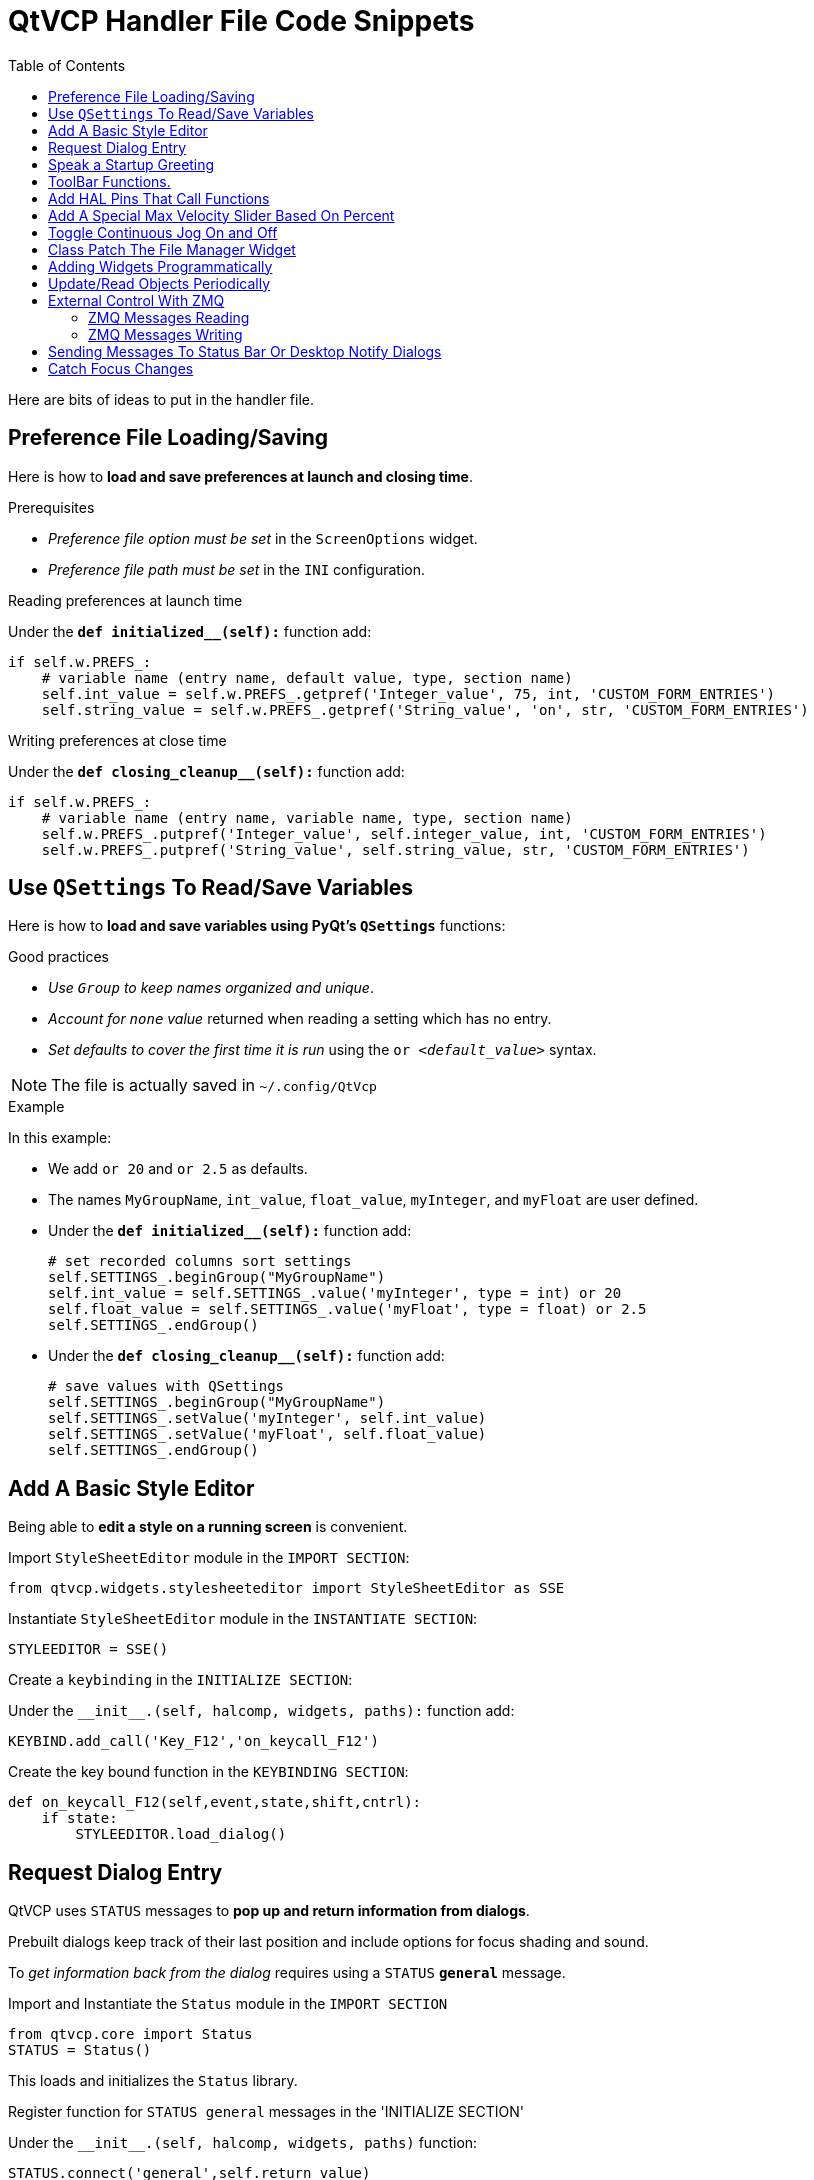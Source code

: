 :lang: en
:toc:

[[cha:qtvcp:code]]
= QtVCP Handler File Code Snippets

Here are bits of ideas to put in the handler file.

== Preference File Loading/Saving

Here is how to *load and save preferences at launch and closing time*.

.Prerequisites

* _Preference file option must be set_ in the `ScreenOptions` widget.
* _Preference file path must be set_ in the `INI` configuration.

.Reading preferences at launch time
Under the *`def initialized__(self):`* function add:

[source,python]
----
if self.w.PREFS_:
    # variable name (entry name, default value, type, section name)
    self.int_value = self.w.PREFS_.getpref('Integer_value', 75, int, 'CUSTOM_FORM_ENTRIES')
    self.string_value = self.w.PREFS_.getpref('String_value', 'on', str, 'CUSTOM_FORM_ENTRIES')
----

.Writing preferences at close time
Under the *`def closing_cleanup__(self):`* function add:

[source,python]
----
if self.w.PREFS_:
    # variable name (entry name, variable name, type, section name)
    self.w.PREFS_.putpref('Integer_value', self.integer_value, int, 'CUSTOM_FORM_ENTRIES')
    self.w.PREFS_.putpref('String_value', self.string_value, str, 'CUSTOM_FORM_ENTRIES')
----

== Use `QSettings` To Read/Save Variables

Here is how to *load and save variables using PyQt's `QSettings`*
functions:

.Good practices

* _Use `Group` to keep names organized and unique_.
* _Account for `none` value_ returned when reading a setting which has
  no entry.
* _Set defaults to cover the first time it is run_ using the
  `or _<default_value>_` syntax.

NOTE: The file is actually saved in `~/.config/QtVcp`

.Example
In this example:

* We add `or 20` and `or 2.5` as defaults.
* The names `MyGroupName`, `int_value`, `float_value`, `myInteger`, and
  `myFloat` are user defined.

* Under the *`def initialized__(self):`* function add:
+
[source,python]
----
# set recorded columns sort settings
self.SETTINGS_.beginGroup("MyGroupName")
self.int_value = self.SETTINGS_.value('myInteger', type = int) or 20
self.float_value = self.SETTINGS_.value('myFloat', type = float) or 2.5
self.SETTINGS_.endGroup()
----

* Under the *`def closing_cleanup__(self):`* function add:
+
[source,python]
----
# save values with QSettings
self.SETTINGS_.beginGroup("MyGroupName")
self.SETTINGS_.setValue('myInteger', self.int_value)
self.SETTINGS_.setValue('myFloat', self.float_value)
self.SETTINGS_.endGroup()
----

== Add A Basic Style Editor

Being able to *edit a style on a running screen* is convenient.

.Import `StyleSheetEditor` module in the `IMPORT SECTION`:
[source,python]
----
from qtvcp.widgets.stylesheeteditor import StyleSheetEditor as SSE
----

.Instantiate `StyleSheetEditor` module in the `INSTANTIATE SECTION`:
[source,python]
----
STYLEEDITOR = SSE()
----

.Create a `keybinding` in the `INITIALIZE SECTION`:
Under the `+__init__.(self, halcomp, widgets, paths):+` function add:

[source,python]
----
KEYBIND.add_call('Key_F12','on_keycall_F12')
----

.Create the key bound function in the `KEYBINDING SECTION`:
[source,python]
----
def on_keycall_F12(self,event,state,shift,cntrl):
    if state:
        STYLEEDITOR.load_dialog()
----

== Request Dialog Entry

QtVCP uses `STATUS` messages to *pop up and return information from dialogs*.

Prebuilt dialogs keep track of their last position and include options
for focus shading and sound.

To _get information back from the dialog_ requires using a `STATUS`
*`general`* message.

.Import and Instantiate the `Status` module in the `IMPORT SECTION`
[source,python]
----
from qtvcp.core import Status
STATUS = Status()
----

This loads and initializes the `Status` library.

.Register function for `STATUS general` messages in the 'INITIALIZE SECTION'
Under the `+__init__.(self, halcomp, widgets, paths)+` function:

[source,python]
----
STATUS.connect('general',self.return_value)
----

This registers `STATUS` to call the function `self.return_value` when a
general message is sent.

.Add entry dialog request function in the `GENERAL FUNCTIONS SECTION`
[source,python]
----
def request_number(self):
    mess = {'NAME':'ENTRY','ID':'FORM__NUMBER', 'TITLE':'Set Tool Offset'}
    STATUS.emit('dialog-request', mess)
----

The function:

* Creates a Python `dict` with:
** *`NAME`* - needs to be set to the _dialogs unique launch name_. +
  `NAME` sets which dialog to request. +
  `ENTRY` or `CALCULATOR` allows entering numbers.
//FIXME Is that a user defined unique name or a dialog type ?
** *`ID`* - needs to be set to a _unique name that the function supplies_. +
  `ID` should be a unique key.
** *`TITLE`* sets the dialog title.
** *Arbitrary data* can be added to the `dict`. +
  The dialog will ignore them but send them back to the return code.
* Sends the `dict` as a *`dialog-request`* `STATUS` message

.Add message data processing function in the `CALLBACKS FROM STATUS SECTION`
[source,python]
----
# Process the STATUS return message from set-tool-offset
def return_value(self, w, message):
    num = message.get('RETURN')
    id_code = bool(message.get('ID') == 'FORM__NUMBER')
    name = bool(message.get('NAME') == 'ENTRY')
    if id_code and name and num is not None:
        print('The {} number from {} was: {}'.format(name, id_code, num))
----

This catches all general messages so it must _check the dialog type and
id code_ to confirm it's our dialog.

In this case we had requested an `ENTRY` dialog and our unique id was
`FORM_NUMBER`, so now we know the message is for us.

`ENTRY` or `CALCULATOR` dialogs return a float number.

== Speak a Startup Greeting

This requires the `espeak` library installed on the system.

.Import and Instantiate the `Status` in the `IMPORT SECTION`
[source,python]
----
from qtvcp.core import Status
STATUS = Status()
----

.Emit spoken message in the `INITIALIZE SECTION`
Under the '+__init__.(self, halcomp, widgets, paths)+' function:

[source,python]
----
STATUS.emit('play-alert','SPEAK Please remember to oil the ways.')
----

*`SPEAK`* is a keyword: _everything after it will be pronounced_.

== ToolBar Functions.

Toolbar buttons and submenus are added in Qt Designer but the code to
make them do something is added in the handler file.

To *add a submenus* in Qt Designer:

* Add a `Qaction` by typing in the toolbar column then clicking the
  '+' icon on the right.
* This will add a sub column that you need to type a name into.
* Now the original `Qaction` will be a `Qmenu` instead.
* Now erase the `Qaction` you added to that `Qmenu`, the menu will stay as
  a menu.

In this example we assume you added a toolbar with one submenu and
three actions. These actions will be configured to create:

* a recent file selection menu,
* an about pop up dialog action,
* a quit program action, and
* a user defined function action.

The `objectName` of the toolbar button is used to identify the button
when configuring it - _descriptive names help_.

Using the action editor menu, right click and select edit. +
Edit the object name, text, and button type for an appropriate action.

In this example the:

* submenu name must be `menuRecent`,
* actions names must be `actionAbout`, `actionQuit`, `actionMyFunction`

.Loads the `toolbar_actions` library in the `IMPORT SECTION`
[source,python]
----
from qtvcp.lib.toolbar_actions import ToolBarActions
----

.Instantiate `ToolBarActions` module in the `INSTANTIATE LIBRARY SECTION`
[source,python]
----
TOOLBAR = ToolBarActions()
----

.Configure submenus and actions in the `SPECIAL FUNCTIONS SECTION`
Under the `def initialized__(self)` function add:

[source,python]
----
TOOLBAR.configure_submenu(self.w.menuRecent, 'recent_submenu')
TOOLBAR.configure_action(self.w.actionAbout, 'about')
TOOLBAR.configure_action(self.w.actionQuit, 'Quit', lambda d:self.w.close())
TOOLBAR.configure_action(self.w.actionMyFunction, 'My Function', self.my_function)
----

.Define the user function in the `GENERAL FUNCTIONS SECTION`
[source,python]
----
def my_function(self, widget, state):
    print('My function State = ()'.format(state))
----

The function to be called if the action "My Function" button is pressed.

== Add HAL Pins That Call Functions

In this way you _don't need to poll the state of input pins_.

.Loads the `Qhal` library in the `IMPORT SECTION`
[source,python]
----
from qtvcp.core import Qhal
----

This is to allow access to *QtVCP's HAL component*.

.Instantiate `Qhal` in the `INSTANTIATE LIBRARY SECTION`
[source,python]
----
QHAL = Qhal()
----

.Add a function that gets called when the pin state changes
Under the `initialised__` function, make sure there is an entry similar to this:

[source,python]
----
##########################################
# Special Functions called from QtVCP
##########################################

# at this point:
# the widgets are instantiated.
# the HAL pins are built but HAL is not set ready
def initialized__(self):
    self.pin_cycle_start_in = QHAL.newpin('cycle-start-in',QHAL.HAL_BIT, QHAL.HAL_IN)
    self.pin_cycle_start_in.value_changed.connect(lambda s: self.cycleStart(s))
----

.Define the function called by pin state change in the `GENERAL FUNCTIONS SECTION`
[source,python]
----
#####################
# general functions #
#####################

def cycleStart(self, state):
    if state:
        tab = self.w.mainTab.currentWidget()
        if  tab in( self.w.tab_auto,  self.w.tab_graphics):
            ACTION.RUN(line=0)
        elif tab == self.w.tab_files:
                self.w.filemanager.load()
        elif tab == self.w.tab_mdi:
            self.w.mditouchy.run_command()
----

This function assumes there is a Tab widget, named `mainTab`, that has
tabs with the names `tab_auto`, `tab_graphics`, `tab_filemanager` and
`tab_mdi`.

In this way the cycle start button works differently depending on what
tab is shown.

This is simplified - _checking state and error trapping might be helpful_.

== Add A Special Max Velocity Slider Based On Percent

Some times you want to *build a widget to do something not built in*.

The built in Max velocity slider acts on units per minute, here we show
how to do on percent.

The *`STATUS`* command makes sure the slider adjusts if LinuxCNC changes
the current max velocity.

*`valueChanged.connect()`* _calls a function when the slider is moved_.

In Qt Designer add a *`QSlider`* widget called `mvPercent`, then add the
following code to the handler file:

[source,python]
----
#############################
# SPECIAL FUNCTIONS SECTION #
#############################

def initialized__(self):
    self.w.mvPercent.setMaximum(100)
    STATUS.connect('max-velocity-override-changed', \
        lambda w, data: self.w.mvPercent.setValue( \
            (data / INFO.MAX_TRAJ_VELOCITY)*100 \
            )
        )
    self.w.mvPercent.valueChanged.connect(self.setMVPercentValue)

#####################
# GENERAL FUNCTIONS #
#####################

def setMVPercentValue(self, value):
    ACTION.SET_MAX_VELOCITY_RATE(INFO.MAX_TRAJ_VELOCITY * (value/100.0))
----

== Toggle Continuous Jog On and Off

Generally selecting continuous jogging is a momentary button, that
requires you to select the previous jog increment after.

We will build a button that toggles between continuous jog and whatever
increment that was already selected.

In Qt Designer:

* Add an `ActionButton` with no action
* Call it `btn_toggle_continuous`.
* Set the `AbstractButton` property `checkable` to `True`.
* Set the `ActionButton` properties `incr_imperial_number` and
  `incr_mm_number` to `0`.
* Use Qt Designer's slot editor to use the button signal `clicked(bool)`
  to call form's handler function `toggle_continuous_clicked()`. +
  See <<sub:qtvcp:designer-slots,Using Qt Designer To Add Slots>>
  section for more informations.

Then add this code snippets to the handler file under the `initialized__`
function:

[source,python]
----
# at this point:
# the widgets are instantiated.
# the HAL pins are built but HAL is not set ready
def initialized__(self):
    STATUS.connect('jogincrement-changed', \
        lambda w, d, t: self.record_jog_incr(d,t) \
        )
    # set a default increment to toggle back to
    self.L_incr = 0.01
    self.L_text = "0.01in"
----

In the `GENERAL FUNCTIONS SECTION` add:

[source,python]
----
#####################
# GENERAL FUNCTIONS #
#####################

# if it isn't continuous, record the latest jog increment
# and untoggle the continuous button
def record_jog_incr(self,d, t):
    if d != 0:
        self.L_incr = d
        self.L_text = t
        self.w.btn_toggle_continuous.safecheck(False)
----

In the `CALLBACKS FROM FORM SECTION` add:

[source,python]
----
#######################
# CALLBACKS FROM FORM #
#######################

def toggle_continuous_clicked(self, state):
    if state:
        # set continuous (call the actionbutton's function)
        self.w.btn_toggle_continuous.incr_action()
    else:
        # reset previously recorded increment
        ACTION.SET_JOG_INCR(self.L_incr, self.L_text)
----

== Class Patch The File Manager Widget

[NOTE]
Class patching (monkey patching) is a little like _black magic_ - so use
it _only if needed_.

The File manager widget is designed to load a selected program in
LinuxCNC. But maybe you want to print the file name first.

We can "class patch" the library to _redirect the function call_.

In the `IMPORT SECTION` add:

[source,python]
----
from qtvcp.widgets.file_manager import FileManager as FM
----

Here we are going to:

. _Keep a reference to the original function_ (1) so we can still call
  it
. _Redirect the class to call our custom function_ (2) in the handler
  file instead.
+
[source,python]
----
##########################################
# Special Functions called from QtVCP    #
##########################################

# For changing functions in widgets we can 'class patch'.
# class patching must be done before the class is instantiated.
def class_patch__(self):
    self.old_load = FM.load # keep a reference of the old function <1>
    FM.load = self.our_load # redirect function to our handle file function <2>
----
+
. _Write a custom function to replace the original_: +
  This function must have the *same signature as the original function*. +
  In this example we are still going to call the original function by
  using the reference to it we recorded earlier. +
  It _requires the first argument to be the widget instance_, which in
  this case is `self.w.filemanager` (the name given in the Qt Designer
  editor).
+
[source,python]
----
#####################
# GENERAL FUNCTIONS #
#####################

def our_load(self,fname):
    print(fname)
    self.old_load(self.w.filemanager,fname)
----

Now our custom function will print the file path to the terminal before
loading the file. +
Obviously boring but shows the principle.

[NOTE]
====
There is another slightly different way to do this that can have
advantages: you can _store the reference to the original function in the
original class_. +
The trick here is to make sure the function name you use to store it is
not already used in the class. +
`super__` added to the function name would be a good choice. +
We won't use that in built in QtVCP widgets.

[source,python]
----
##########################################
# Special Functions called from QtVCP
##########################################

# For changing functions in widgets we can 'class patch'.
# class patching must be done before the class is instantiated.
def class_patch__(self):
    FM.super__load = FM.load # keep a reference of the old function in the original class
    FM.load = self.our_load # redirect function to our handle file function

#####################
# GENERAL FUNCTIONS #
#####################

def our_load(self,fname):
    print(fname)
    self.w.filemanager.super__load(fname)
----

====

== Adding Widgets Programmatically

In some situation it is only possible to *add widgets with Python code*
rather then using the Qt Designer editor.

When adding QtVCP widgets programmatically, sometimes there are _extra
steps_ to be taken.

Here we are going to add a spindle speed indicator bar and up-to-speed
LED to a tab widget corner. +
Qt Designer does not support adding corner widgets to tabs but PyQt does.

This is a cut down example from QtAxis screen's handler file.

.Import required libraries
First we must import the libraries we need, if they're not already
imported in the handler file:

* `QtWidgets` gives us access to the `QProgressBar`,
* `QColor` is for the _LED color_,
* `StateLED` is the QtVCP library used to _create the spindle-at-speed LED_,
* `Status` is used to _catch LinuxCNC status information_,
* `Info` gives us _information about the machine configuration_.

[source,python]
----
############################
# **** IMPORT SECTION **** #
############################

from PyQt5 import QtWidgets
from PyQt5.QtGui import QColor
from qtvcp.widgets.state_led import StateLED as LED
from qtvcp.core import Status, Info
----

.Instantiate `Status` and `Info` channels
`STATUS` and `INFO` are initialized outside the handler class so as to
be _global references_ (no self. in front):

[source,python]
----
##########################################
# **** instantiate libraries section **** #
###########################################

STATUS = Status()
INFO = Info()
----

.Register `STATUS` monitoring function
For the spindle speed indicator we need to know the current spindle
speed. +
For this we _register_ with `STATUS` to:

* _Catch_ the `actual-spindle-speed-changed` _signal_
* _Call_ the `self.update_spindle()` _function_

[source,python]
----
########################
# **** INITIALIZE **** #
########################
# widgets allows access to  widgets from the QtVCP files
# at this point the widgets and hal pins are not instantiated
def __init__(self,halcomp,widgets,paths):
    self.hal = halcomp
    self.w = widgets
    self.PATHS = paths

    STATUS.connect('actual-spindle-speed-changed', \
        lambda w,speed: self.update_spindle(speed))
----

.Add the widgets to the tab
We need to _make sure the Qt Designer widgets are already built_ before
we try to add to them. +
For this, we add a call to `self.make_corner_widgets()` function to
build our extra widgets at the right time, i.e. under the
`initialized__()` function:

[source,python]
----
##########################################
# Special Functions called from QtScreen #
##########################################

# at this point:
# the widgets are instantiated.
# the HAL pins are built but HAL is not set ready
def initialized__(self):
    self.make_corner_widgets()
----

.Create the widgets building functions
Ok let's code the function to build the widgets and add them in the tab
widget. +
We are assuming there is a tab widget built with Designer called 'rightTab'.

We are assuming there is a tab widget built with Qt Designer called
`rightTab`.

[source,python]
----
#####################
# general functions #
#####################

def make_corner_widgets(self):
    # make a spindle-at-speed green LED
    self.w.led = LED()                                        # <1>
    self.w.led.setProperty('is_spindle_at_speed_status',True) # <2>
    self.w.led.setProperty('color',QColor(0,255,0,255))       # <3>
    self.w.led.hal_init(HAL_NAME = 'spindle_is_at_speed')     # <4>

    # make a spindle speed bar
    self.w.rpm_bar = QtWidgets.QProgressBar()                 # <5>
    self.w.rpm_bar.setRange(0, INFO.MAX_SPINDLE_SPEED)        # <6>

    # container
    w = QtWidgets.QWidget()                                   # <7>
    w.setContentsMargins(0,0,0,6)
    w.setMinimumHeight(40)

    # layout
    hbox = QtWidgets.QHBoxLayout()                            # <8>
    hbox.addWidget(self.w.rpm_bar)                            # <9>
    hbox.addWidget(self.w.led)                                # <9>
    w.setLayout(hbox)

    # add the container to the corner of the right tab widget
    self.w.rightTab.setCornerWidget(w)                        # <10>
----

<1> This initializes the basic StateLed widget and uses `self.w.led` as
    the reference from then on.
<2> Since the state LED can be used for many indications, we must set
    the property that designates it as a spindle-at-speed LED.
<3> This sets it as green when on.
<4> This is the extra function call required with some QtVCP widgets. +
    If `HAL_NAME` is omitted it will use the widget's `objectName` if
    there is one. +
    It gives the special widgets reference to:
+
*`self.HAL_GCOMP`*:: the _HAL component_ instance
*`self.HAL_NAME`*:: This _widget's name_ as a string
*`self.QT_OBJECT_`*:: This _widget's PyQt object instance_
*`self.QTVCP_INSTANCE_`*:: The _very top level parent_ of the screen
*`self.PATHS_`*:: The _instance of QtVCP's path_ library
*`self.PREFS_`*:: the _instance of an optional preference file_
*`self.SETTINGS_`*:: the `Qsettings` _object_

<5> Initializes a PyQt5 `QProgressBar`.
<6> Sets the max range of the progress bar to the max specified in the
    `INI`.
<7> We create a QWidget +
    Since you can only add one widget to the tab corner and we want two
    there, we must add both into a *container*.
<8> add a QHBoxLayout to the QWidget. +
<9> Then we add our QProgress bar and LED to the layout.
<10> Finally we add the QWidget (with our
QProgress bar and LED in it) to the tab widget's corner.

.Create the `STATUS` monitoring function
Now we build the function to actually update out the `QProgressBar` when
`STATUS` updates the spindle speed:

[source,python]
----
########################
# callbacks from STATUS #
########################
def update_spindle(self, data):
    self.w.rpm_bar.setInvertedAppearance(bool(data<0))       # <1>
    self.w.rpm_bar.setFormat('{0:d} RPM'.format(int(data)))  # <2>
    self.w.rpm_bar.setValue(abs(data))                       # <3>
----

<1> In this case we chose to display left-to-right or right-to-left,
    depending if we are turning clockwise or anticlockwise.
<2> This formats the writing in the bar.
<3> This sets the length of the colored bar.

== Update/Read Objects Periodically

Sometimes you need to *update a widget or read a value regularly* that
isn't covered by normal libraries.

Here we update an LED based on a watched HAL pin every 100ms.

We assume there is an LED named `led` in the Qt Designer UI file.

.Load the `Qhal` library for access to QtVCP's HAL component
In the `IMPORT SECTION` add:

[source,python]
----
from qtvcp.core import Qhal
----

.Instantiate `Qhal`
In the `INSTANTIATE LIBRARY SECTION` add:

[source,python]
----
QHAL = Qhal()
----

Now add/modify these sections to include code that is similar to this:

.Register a function to be called at `CYCLE_TIME` period
This is usually every 100ms

[source,python]
----
########################
# **** INITIALIZE **** #
########################
# widgets allows access to widgets from the QtVCP files
# at this point the widgets and hal pins are not instantiated
def __init__(self,halcomp,widgets,paths):
    self.hal = halcomp
    self.w = widgets
    self.PATHS = paths

    # register a function to be called at CYCLE_TIME period (usually every 100ms)
    STATUS.connect('periodic', lambda w: self.update_periodic())
----

.Create the custom function to be called periodically
[source,python]
----
#####################
# general functions #
#####################
def update_periodic(self):
    data = QHAL.getvalue('spindle.0.is-oriented')
    self.w.led.setState(data)
----

== External Control With ZMQ

_QtVCP can automatically set up_ *ZMQ messaging* _to send and/or receive
remote messages from external programs_.

It uses ZMQ's *publish/subscribe messaging pattern*.

As always, consider *security* before letting programs interface though
messaging.

=== ZMQ Messages Reading

Sometimes you want to *control the screen with a separate program*.

.Enable reception of ZMQ messages
In the `ScreenOptions` widget, you can select the property
*`use_receive_zmq_option`*. +
You can also set this property directly _in the handler file_, as in
this sample.

We assume the `ScreenOptions` widget is called `screen_options` in Qt
Designer:

[source,python]
----
########################
# **** INITIALIZE **** #
########################
# widgets allows access to widgets from the QtVCP files
# at this point the widgets and hal pins are not instantiated
def __init__(self,halcomp,widgets,paths):
    # directly select ZMQ message receiving
    self.w.screen_options.setProperty('use_receive_zmq_option',True)
----

This *allows an external program to call functions in the handler file*.

.Add a function to be called on ZMQ message reception
Let's add a specific function for testing. +
You will need to run LinuxCNC from a terminal to see the printed text.

[source,python]
----
#####################
# general functions #
#####################
def test_zmq_function(self, arg1, arg2):
    print('zmq_test_function called: ', arg1, arg2)
----

.Create an external program sending ZMQ messages that will trigger function call
Here is a sample external program to call a function. +
It alternates between two data sets every second. +
Run this in a separate terminal from LinuxCNC to see the sent messages.

[source,python]
----
#!/usr/bin/env python3
from time import sleep

import zmq
import json

context = zmq.Context()
socket = context.socket(zmq.PUB)
socket.bind("tcp://127.0.0.1:5690")
topic = b'QtVCP'

# prebuilt message 1
# makes a dict of function to call plus any arguments
x = {                               # <1>
  "FUNCTION": "test_zmq_function",
  "ARGS": [True,200]
}
# convert to json object
m1 = json.dumps(x)

# prebuild message 2
x = {                               # <1>
  "FUNCTION": "test_zmq_function",
  "ARGS": [False,0],
}
# convert to json object
m2 = json.dumps(x)

if __name__ == '__main__':
    while True:
        print('send message 1')
        socket.send_multipart([topic, bytes((m1).encode('utf-8'))])
        sleep(ms(1000))

        print('send message 2')
        socket.send_multipart([topic, bytes((m2).encode('utf-8'))])
        sleep(ms(1000))
----

<1> Set the *function to call* and the *arguments to send* to that function.

You will need to know the _signature_ of the function you wish to call. +
Also note that the _message is converted to a json object_. +
This is because ZMQ sends byte messages not Python objects. +
`json` converts Python objects to bytes and will be converted back when
received.

=== ZMQ Messages Writing

You may also want to *communicate with an external program from the screen*.

In the `ScreenOptions` widget, you can select the property
*`use_send_zmq_message`*. +
You can also set this property directly _in the handler file_, as in this
sample.

We assume the `ScreenOptions` widget is called `screen_options` in Qt
Designer: +

.Enable sending of ZMQ messages
[source,python]
----
########################
# **** INITIALIZE **** #
########################
# widgets allows access to  widgets from the QtVCP files
# at this point the widgets and hal pins are not instantiated
def __init__(self, halcomp,widgets,paths):
    # directly select ZMQ message sending
    self.w.screen_options.setProperty('use_send_zmq_option',True)
----

This allows sending messages to a separate program. +
The message sent will depend on what the external program is expecting.

.Create a function to send ZMQ messages
Let's add a specific function for testing. +
You will need to run LinuxCNC from a terminal to see the printed text. +
Also, something needs to be added to call this function, such as a
button click.

[source,python]
----
#####################
# general functions #
#####################
def send_zmq_message(self):
    # This could be any Python object json can convert
    message = {"name": "John", "age": 30}
    self.w.screen_options.send_zmq_message(message)
----

.Use or create a program that will receive ZMQ messages
Here is a sample program that will receive the message and print it to
the terminal:

[source,python]
----
import zmq
import json

# ZeroMQ Context
context = zmq.Context()

# Define the socket using the "Context"
sock = context.socket(zmq.SUB)

# Define subscription and messages with topic to accept.
topic = "" # all topics
sock.setsockopt(zmq.SUBSCRIBE, topic)
sock.connect("tcp://127.0.0.1:5690")

while True:
    topic, message = sock.recv_multipart()
    print('{} sent message:{}'.format(topic,json.loads(message)))

----

== Sending Messages To Status Bar Or Desktop Notify Dialogs

There are several ways to *report information to the user*.

A *status bar* is used for _short information_ to show the user. +

NOTE: Not all screens have a status bar.

.Status bar usage example
[source,python]
----
self.w.statusbar.showMessage(message, timeout * 1000)
----

`timeout` is in seconds and we assume `statusbar` is the Qt Designer set
name of the widget.

You can also use the `Status` library to send a message to the `notify`
library if it is enabled (usually set in `ScreenOptions` widget): this
will send the message to the statusbar and the *desktop notify dialog*.

The messages are also recorded until the user erases them using controls. +
The users can recall any recorded messages.

There are several options:


*`STATUS.TEMPORARY_MESSAGE`*::
    Show the message for a short time only.
*`STATUS.OPERATOR_ERROR`*::
*`STATUS.OPERATOR_TEXT`*::
*`STATUS.NML_ERROR`*::
*`STATUS.NML_TEXT`*::
// end definition list

.Example of sending an operator message:
[source,python]
----
STATUS.emit('error', STATUS.OPERATOR_ERROR, 'message')
----

You can send messages thru LinuxCNC's operator message functions. +
These are usually caught by the notify system, so are equal to above. +
They would be printed to the terminal as well.

[source,python]
----
ACTION.SET_DISPLAY_MESSAGE('MESSAGE')
ACTION.SET_ERROR_MESSAGE('MESSAGE')
----

== Catch Focus Changes

Focus is used to *direct user action* such as keyboard entry to the proper
widget.

.Get currently focused widget
[source,python]
----
fwidget = QtWidgets.QApplication.focusWidget()
if fwidget is not None:
    print("focus widget class: {} name: {} ".format(fwidget, fwidget.objectName()))
----

.Get focused widget when focus changes
[source,python]
----
# at this point:
# the widgets are instantiated.
# the HAL pins are built but HAL is not set ready
def initialized__(self):
    QtWidgets.QApplication.instance().event_filter.focusIn.connect(self.focusInChanged)

#####################
# general functions #
#####################

def focusInChanged(self, widget):
    if isinstance(widget.parent(),type(self.w.gcode_editor.editor)):
        print('G-code Editor')
    elif isinstance(widget,type(self.w.gcodegraphics)):
        print('G-code Display')
    elif isinstance(widget.parent(),type(self.w.mdihistory) ):
        print('MDI History')
----

Notice we sometimes compare to `widget`, sometimes to `widget.parent()`.

This is because _some QtVCP widgets are built from multiple_
*_sub-widgets_* and the latter actually get the focus; so we need to
*check the parent* of those sub-widgets.

Other times the main widget is what gets the focus; ie G-code display
widget can be set to accept focus and in that case there are no
sub-widgets in it so comparing to the `widget.parent()` would get you
the container that holds the G-code widget.

// vim: set syntax=asciidoc:

